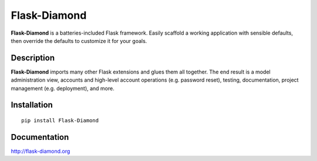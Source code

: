 Flask-Diamond
=============

**Flask-Diamond** is a batteries-included Flask framework. Easily scaffold a working application with sensible defaults, then override the defaults to customize it for your goals.

Description
-----------

**Flask-Diamond** imports many other Flask extensions and glues them all together.  The end result is a model administration view, accounts and high-level account operations (e.g. password reset), testing, documentation, project management (e.g. deployment), and more.

Installation
------------

::

    pip install Flask-Diamond

Documentation
-------------

http://flask-diamond.org
